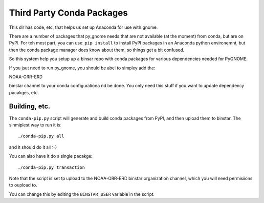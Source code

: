 Third Party Conda Packages
===========================

This dir has code, etc, that helps us set up Anaconda for use with gnome.

There are a number of packages that py_gnome needs that are not available
(at the moment) from conda, but are on PyPI. For teh most part, you can use:
``pip install`` to install PyPI packages in an Anaconda python environemnt,
but then the conda package manager does know about them, so things get a bit
confused.

So this system help you setup up a binsar repo with conda packages for various
dependencies needed for PyGNOME.

If you jsut need to run py_gnome, you should be abel to simpley add the:

NOAA-ORR-ERD

binstar channel to your conda configurationa nd be done. You only need this
stuff if you want to update dependency pacakges, etc.

Building, etc.
-------------

The ``conda-pip.py`` script will generate and build conda packages from PyPI,
and then upload them to binstar. The sinmiplest way to run it is::

  ./conda-pip.py all

and it should do it all :-)

You can also have it do a single pacakge::

  ./conda-pip.py transaction

Note that the script is set tp upload to the NOAA-ORR-ERD binstar organization channel, which you will need permisiions to oupload to.

You can change this by editing the ``BINSTAR_USER`` variable in the script.






